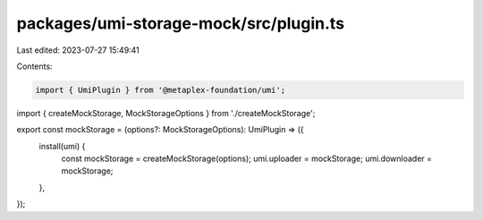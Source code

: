 packages/umi-storage-mock/src/plugin.ts
=======================================

Last edited: 2023-07-27 15:49:41

Contents:

.. code-block:: ts

    import { UmiPlugin } from '@metaplex-foundation/umi';
import { createMockStorage, MockStorageOptions } from './createMockStorage';

export const mockStorage = (options?: MockStorageOptions): UmiPlugin => ({
  install(umi) {
    const mockStorage = createMockStorage(options);
    umi.uploader = mockStorage;
    umi.downloader = mockStorage;
  },
});


